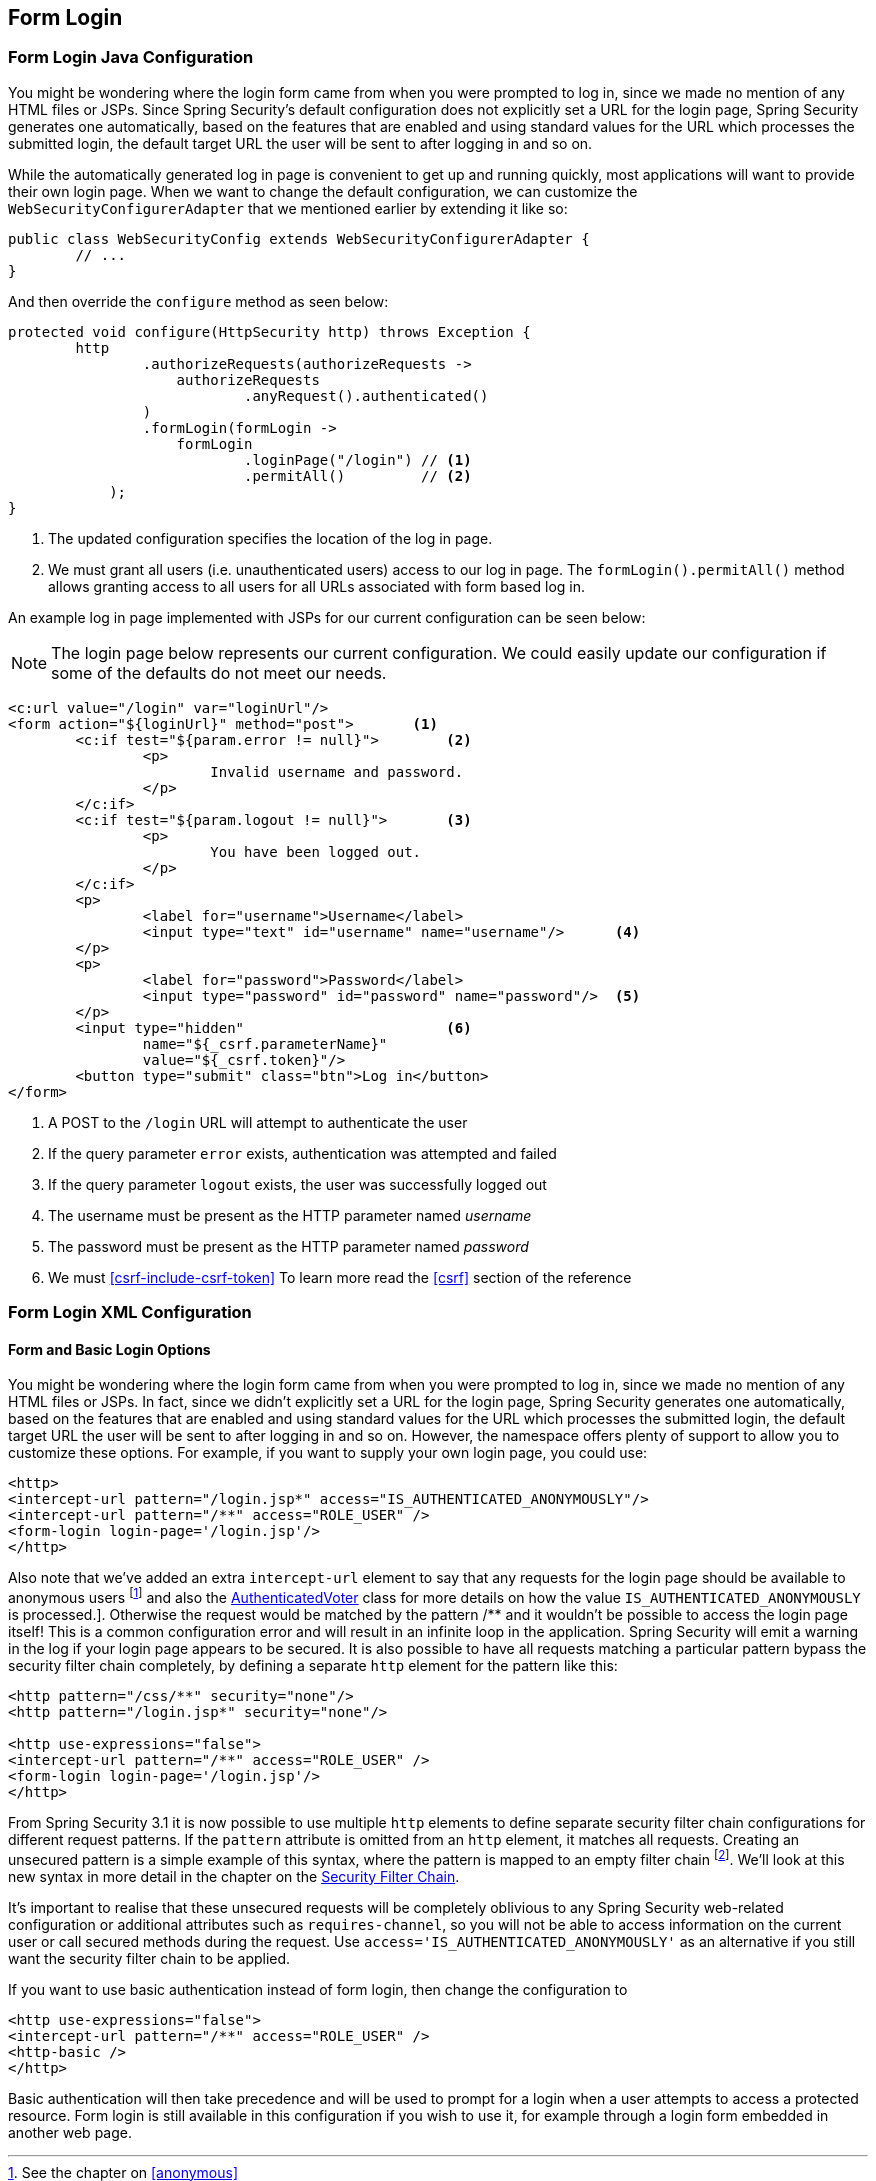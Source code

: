 [[jc-form]]
== Form Login

=== Form Login Java Configuration

You might be wondering where the login form came from when you were prompted to log in, since we made no mention of any HTML files or JSPs.
Since Spring Security's default configuration does not explicitly set a URL for the login page, Spring Security generates one automatically, based on the features that are enabled and using standard values for the URL which processes the submitted login, the default target URL the user will be sent to after logging in and so on.

While the automatically generated log in page is convenient to get up and running quickly, most applications will want to provide their own login page.
When we want to change the default configuration, we can customize the `WebSecurityConfigurerAdapter` that we mentioned earlier by extending it like so:

[source,java]
----
public class WebSecurityConfig extends WebSecurityConfigurerAdapter {
	// ...
}
----

And then override the `configure` method as seen below:

[source,java]
----
protected void configure(HttpSecurity http) throws Exception {
	http
		.authorizeRequests(authorizeRequests ->
		    authorizeRequests
			    .anyRequest().authenticated()
		)
		.formLogin(formLogin ->
		    formLogin
			    .loginPage("/login") // <1>
			    .permitAll()         // <2>
	    );
}
----

<1> The updated configuration specifies the location of the log in page.
<2> We must grant all users (i.e. unauthenticated users) access to our log in page.
The `formLogin().permitAll()` method allows granting access to all users for all URLs associated with form based log in.

An example log in page implemented with JSPs for our current configuration can be seen below:

NOTE: The login page below represents our current configuration.
We could easily update our configuration if some of the defaults do not meet our needs.

[source,html]
----
<c:url value="/login" var="loginUrl"/>
<form action="${loginUrl}" method="post">       <1>
	<c:if test="${param.error != null}">        <2>
		<p>
			Invalid username and password.
		</p>
	</c:if>
	<c:if test="${param.logout != null}">       <3>
		<p>
			You have been logged out.
		</p>
	</c:if>
	<p>
		<label for="username">Username</label>
		<input type="text" id="username" name="username"/>	<4>
	</p>
	<p>
		<label for="password">Password</label>
		<input type="password" id="password" name="password"/>	<5>
	</p>
	<input type="hidden"                        <6>
		name="${_csrf.parameterName}"
		value="${_csrf.token}"/>
	<button type="submit" class="btn">Log in</button>
</form>
----

<1> A POST to the `/login` URL will attempt to authenticate the user
<2> If the query parameter `error` exists, authentication was attempted and failed
<3> If the query parameter `logout` exists, the user was successfully logged out
<4> The username must be present as the HTTP parameter named __username__
<5> The password must be present as the HTTP parameter named __password__
<6> We must <<csrf-include-csrf-token>> To learn more read the <<csrf>> section of the reference

=== Form Login XML Configuration

[[ns-form-and-basic]]
==== Form and Basic Login Options
You might be wondering where the login form came from when you were prompted to log in, since we made no mention of any HTML files or JSPs.
In fact, since we didn't explicitly set a URL for the login page, Spring Security generates one automatically, based on the features that are enabled and using standard values for the URL which processes the submitted login, the default target URL the user will be sent to after logging in and so on.
However, the namespace offers plenty of support to allow you to customize these options.
For example, if you want to supply your own login page, you could use:

[source,xml]
----
<http>
<intercept-url pattern="/login.jsp*" access="IS_AUTHENTICATED_ANONYMOUSLY"/>
<intercept-url pattern="/**" access="ROLE_USER" />
<form-login login-page='/login.jsp'/>
</http>
----

Also note that we've added an extra `intercept-url` element to say that any requests for the login page should be available to anonymous users footnote:[See the chapter on pass:specialcharacters,macros[<<anonymous>>]] and also the <<authz-authenticated-voter,AuthenticatedVoter>> class for more details on how the value `IS_AUTHENTICATED_ANONYMOUSLY` is processed.].
Otherwise the request would be matched by the pattern /** and it wouldn't be possible to access the login page itself!
This is a common configuration error and will result in an infinite loop in the application.
Spring Security will emit a warning in the log if your login page appears to be secured.
It is also possible to have all requests matching a particular pattern bypass the security filter chain completely, by defining a separate `http` element for the pattern like this:


[source,xml]
----
<http pattern="/css/**" security="none"/>
<http pattern="/login.jsp*" security="none"/>

<http use-expressions="false">
<intercept-url pattern="/**" access="ROLE_USER" />
<form-login login-page='/login.jsp'/>
</http>
----

From Spring Security 3.1 it is now possible to use multiple `http` elements to define separate security filter chain configurations for different request patterns.
If the `pattern` attribute is omitted from an `http` element, it matches all requests.
Creating an unsecured pattern is a simple example of this syntax, where the pattern is mapped to an empty filter chain  footnote:[The use of multiple `<http>` elements is an important feature, allowing the namespace to simultaneously support both stateful and stateless paths within the same application, for example.
The previous syntax, using the attribute `filters="none"` on an `intercept-url` element is incompatible with this change and is no longer supported in 3.1.].
We'll look at this new syntax in more detail in the chapter on the <<filter-chains-with-ns,Security Filter Chain>>.

It's important to realise that these unsecured requests will be completely oblivious to any Spring Security web-related configuration or additional attributes such as `requires-channel`, so you will not be able to access information on the current user or call secured methods during the request.
Use `access='IS_AUTHENTICATED_ANONYMOUSLY'` as an alternative if you still want the security filter chain to be applied.

If you want to use basic authentication instead of form login, then change the configuration to

[source,xml]
----
<http use-expressions="false">
<intercept-url pattern="/**" access="ROLE_USER" />
<http-basic />
</http>
----

Basic authentication will then take precedence and will be used to prompt for a login when a user attempts to access a protected resource.
Form login is still available in this configuration if you wish to use it, for example through a login form embedded in another web page.
